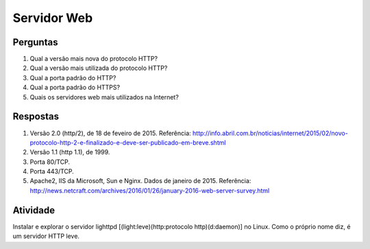============
Servidor Web
============

Perguntas
=========

#. Qual a versão mais nova do protocolo HTTP?

#. Qual a versão mais utilizada do protocolo HTTP?

#. Qual a porta padrão do HTTP?

#. Qual a porta padrão do HTTPS?

#. Quais os servidores web mais utilizados na Internet?

Respostas
=========

#. Versão 2.0 (http/2), de 18 de feveiro de 2015. Referência: http://info.abril.com.br/noticias/internet/2015/02/novo-protocolo-http-2-e-finalizado-e-deve-ser-publicado-em-breve.shtml

#. Versão 1.1 (http 1.1), de 1999.
 
#. Porta 80/TCP.
 
#. Porta 443/TCP.
 
#. Apache2, IIS da Microsoft, Sun e Nginx. Dados de janeiro de 2015. Referência: http://news.netcraft.com/archives/2016/01/26/january-2016-web-server-survey.html
 
Atividade
=========
 
Instalar e explorar o servidor lighttpd [(light:leve)(http:protocolo http)(d:daemon)] no Linux. Como o próprio nome diz, é um servidor HTTP leve.

